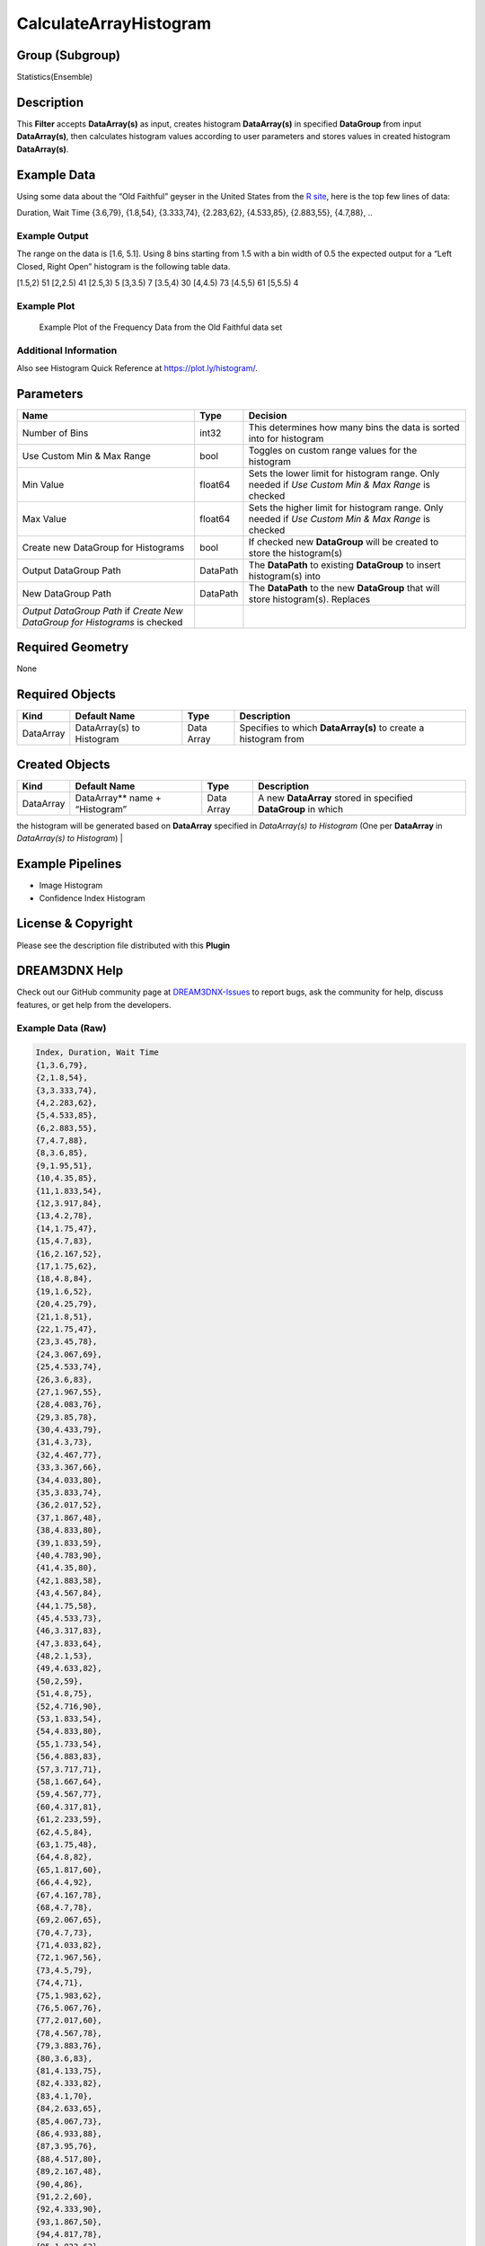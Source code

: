 =======================
CalculateArrayHistogram
=======================


Group (Subgroup)
================

Statistics(Ensemble)

Description
===========

This **Filter** accepts **DataArray(s)** as input, creates histogram **DataArray(s)** in specified **DataGroup** from
input **DataArray(s)**, then calculates histogram values according to user parameters and stores values in created
histogram **DataArray(s)**.

Example Data
============

Using some data about the “Old Faithful” geyser in the United States from the `R
site <http://www.r-tutor.com/elementary-statistics/quantitative-data/frequency-distribution-quantitative-data>`__, here
is the top few lines of data:

Duration, Wait Time {3.6,79}, {1.8,54}, {3.333,74}, {2.283,62}, {4.533,85}, {2.883,55}, {4.7,88}, ..

Example Output
--------------

The range on the data is [1.6, 5.1]. Using 8 bins starting from 1.5 with a bin width of 0.5 the expected output for a
“Left Closed, Right Open” histogram is the following table data.

[1.5,2) 51 [2,2.5) 41 [2.5,3) 5 [3,3.5) 7 [3.5,4) 30 [4,4.5) 73 [4.5,5) 61 [5,5.5) 4

Example Plot
------------

.. figure:: Images/HistogramExample.png
   :alt: Example Plot of the Frequency Data from the Old Faithful data set

   Example Plot of the Frequency Data from the Old Faithful data set

Additional Information
----------------------

Also see Histogram Quick Reference at https://plot.ly/histogram/.

Parameters
==========

+---------------------------------------+---------------------------------------+---------------------------------------+
| Name                                  | Type                                  | Decision                              |
+=======================================+=======================================+=======================================+
| Number of Bins                        | int32                                 | This determines how many bins the     |
|                                       |                                       | data is sorted into for histogram     |
+---------------------------------------+---------------------------------------+---------------------------------------+
| Use Custom Min & Max Range            | bool                                  | Toggles on custom range values for    |
|                                       |                                       | the histogram                         |
+---------------------------------------+---------------------------------------+---------------------------------------+
| Min Value                             | float64                               | Sets the lower limit for histogram    |
|                                       |                                       | range. Only needed if *Use Custom Min |
|                                       |                                       | & Max Range* is checked               |
+---------------------------------------+---------------------------------------+---------------------------------------+
| Max Value                             | float64                               | Sets the higher limit for histogram   |
|                                       |                                       | range. Only needed if *Use Custom Min |
|                                       |                                       | & Max Range* is checked               |
+---------------------------------------+---------------------------------------+---------------------------------------+
| Create new DataGroup for Histograms   | bool                                  | If checked new **DataGroup** will be  |
|                                       |                                       | created to store the histogram(s)     |
+---------------------------------------+---------------------------------------+---------------------------------------+
| Output DataGroup Path                 | DataPath                              | The **DataPath** to existing          |
|                                       |                                       | **DataGroup** to insert histogram(s)  |
|                                       |                                       | into                                  |
+---------------------------------------+---------------------------------------+---------------------------------------+
| New DataGroup Path                    | DataPath                              | The **DataPath** to the new           |
|                                       |                                       | **DataGroup** that will store         |
|                                       |                                       | histogram(s). Replaces                |
+---------------------------------------+---------------------------------------+---------------------------------------+
| *Output DataGroup Path* if *Create    |                                       |                                       |
| New DataGroup for Histograms* is      |                                       |                                       |
| checked                               |                                       |                                       |
+---------------------------------------+---------------------------------------+---------------------------------------+

Required Geometry
=================

None

Required Objects
================

+-------------------+--------------------+-------+-------------------------------------------------------------------+
| Kind              | Default Name       | Type  | Description                                                       |
+===================+====================+=======+===================================================================+
| DataArray         | DataArray(s) to    | Data  | Specifies to which **DataArray(s)** to create a histogram from    |
|                   | Histogram          | Array |                                                                   |
+-------------------+--------------------+-------+-------------------------------------------------------------------+

Created Objects
===============

+-------------------+--------------------+-------+-------------------------------------------------------------------+
| Kind              | Default Name       | Type  | Description                                                       |
+===================+====================+=======+===================================================================+
| DataArray         | DataArray*\* name  | Data  | A new **DataArray** stored in specified **DataGroup** in which    |
|                   | + “Histogram”      | Array |                                                                   |
+-------------------+--------------------+-------+-------------------------------------------------------------------+

the histogram will be generated based on **DataArray** specified in *DataArray(s) to Histogram* (One per **DataArray**
in *DataArray(s) to Histogram*) \|

Example Pipelines
=================

-  Image Histogram
-  Confidence Index Histogram

License & Copyright
===================

Please see the description file distributed with this **Plugin**

DREAM3DNX Help
==============

Check out our GitHub community page at `DREAM3DNX-Issues <https://github.com/BlueQuartzSoftware/DREAM3DNX-Issues>`__ to
report bugs, ask the community for help, discuss features, or get help from the developers.

Example Data (Raw)
------------------

.. code:: text

    Index, Duration, Wait Time
    {1,3.6,79},
    {2,1.8,54},
    {3,3.333,74},
    {4,2.283,62},
    {5,4.533,85},
    {6,2.883,55},
    {7,4.7,88},
    {8,3.6,85},
    {9,1.95,51},
    {10,4.35,85},
    {11,1.833,54},
    {12,3.917,84},
    {13,4.2,78},
    {14,1.75,47},
    {15,4.7,83},
    {16,2.167,52},
    {17,1.75,62},
    {18,4.8,84},
    {19,1.6,52},
    {20,4.25,79},
    {21,1.8,51},
    {22,1.75,47},
    {23,3.45,78},
    {24,3.067,69},
    {25,4.533,74},
    {26,3.6,83},
    {27,1.967,55},
    {28,4.083,76},
    {29,3.85,78},
    {30,4.433,79},
    {31,4.3,73},
    {32,4.467,77},
    {33,3.367,66},
    {34,4.033,80},
    {35,3.833,74},
    {36,2.017,52},
    {37,1.867,48},
    {38,4.833,80},
    {39,1.833,59},
    {40,4.783,90},
    {41,4.35,80},
    {42,1.883,58},
    {43,4.567,84},
    {44,1.75,58},
    {45,4.533,73},
    {46,3.317,83},
    {47,3.833,64},
    {48,2.1,53},
    {49,4.633,82},
    {50,2,59},
    {51,4.8,75},
    {52,4.716,90},
    {53,1.833,54},
    {54,4.833,80},
    {55,1.733,54},
    {56,4.883,83},
    {57,3.717,71},
    {58,1.667,64},
    {59,4.567,77},
    {60,4.317,81},
    {61,2.233,59},
    {62,4.5,84},
    {63,1.75,48},
    {64,4.8,82},
    {65,1.817,60},
    {66,4.4,92},
    {67,4.167,78},
    {68,4.7,78},
    {69,2.067,65},
    {70,4.7,73},
    {71,4.033,82},
    {72,1.967,56},
    {73,4.5,79},
    {74,4,71},
    {75,1.983,62},
    {76,5.067,76},
    {77,2.017,60},
    {78,4.567,78},
    {79,3.883,76},
    {80,3.6,83},
    {81,4.133,75},
    {82,4.333,82},
    {83,4.1,70},
    {84,2.633,65},
    {85,4.067,73},
    {86,4.933,88},
    {87,3.95,76},
    {88,4.517,80},
    {89,2.167,48},
    {90,4,86},
    {91,2.2,60},
    {92,4.333,90},
    {93,1.867,50},
    {94,4.817,78},
    {95,1.833,63},
    {96,4.3,72},
    {97,4.667,84},
    {98,3.75,75},
    {99,1.867,51},
    {100,4.9,82},
    {101,2.483,62},
    {102,4.367,88},
    {103,2.1,49},
    {104,4.5,83},
    {105,4.05,81},
    {106,1.867,47},
    {107,4.7,84},
    {108,1.783,52},
    {109,4.85,86},
    {110,3.683,81},
    {111,4.733,75},
    {112,2.3,59},
    {113,4.9,89},
    {114,4.417,79},
    {115,1.7,59},
    {116,4.633,81},
    {117,2.317,50},
    {118,4.6,85},
    {119,1.817,59},
    {120,4.417,87},
    {121,2.617,53},
    {122,4.067,69},
    {123,4.25,77},
    {124,1.967,56},
    {125,4.6,88},
    {126,3.767,81},
    {127,1.917,45},
    {128,4.5,82},
    {129,2.267,55},
    {130,4.65,90},
    {131,1.867,45},
    {132,4.167,83},
    {133,2.8,56},
    {134,4.333,89},
    {135,1.833,46},
    {136,4.383,82},
    {137,1.883,51},
    {138,4.933,86},
    {139,2.033,53},
    {140,3.733,79},
    {141,4.233,81},
    {142,2.233,60},
    {143,4.533,82},
    {144,4.817,77},
    {145,4.333,76},
    {146,1.983,59},
    {147,4.633,80},
    {148,2.017,49},
    {149,5.1,96},
    {150,1.8,53},
    {151,5.033,77},
    {152,4,77},
    {153,2.4,65},
    {154,4.6,81},
    {155,3.567,71},
    {156,4,70},
    {157,4.5,81},
    {158,4.083,93},
    {159,1.8,53},
    {160,3.967,89},
    {161,2.2,45},
    {162,4.15,86},
    {163,2,58},
    {164,3.833,78},
    {165,3.5,66},
    {166,4.583,76},
    {167,2.367,63},
    {168,5,88},
    {169,1.933,52},
    {170,4.617,93},
    {171,1.917,49},
    {172,2.083,57},
    {173,4.583,77},
    {174,3.333,68},
    {175,4.167,81},
    {176,4.333,81},
    {177,4.5,73},
    {178,2.417,50},
    {179,4,85},
    {180,4.167,74},
    {181,1.883,55},
    {182,4.583,77},
    {183,4.25,83},
    {184,3.767,83},
    {185,2.033,51},
    {186,4.433,78},
    {187,4.083,84},
    {188,1.833,46},
    {189,4.417,83},
    {190,2.183,55},
    {191,4.8,81},
    {192,1.833,57},
    {193,4.8,76},
    {194,4.1,84},
    {195,3.966,77},
    {196,4.233,81},
    {197,3.5,87},
    {198,4.366,77},
    {199,2.25,51},
    {200,4.667,78},
    {201,2.1,60},
    {202,4.35,82},
    {203,4.133,91},
    {204,1.867,53},
    {205,4.6,78},
    {206,1.783,46},
    {207,4.367,77},
    {208,3.85,84},
    {209,1.933,49},
    {210,4.5,83},
    {211,2.383,71},
    {212,4.7,80},
    {213,1.867,49},
    {214,3.833,75},
    {215,3.417,64},
    {216,4.233,76},
    {217,2.4,53},
    {218,4.8,94},
    {219,2,55},
    {220,4.15,76},
    {221,1.867,50},
    {222,4.267,82},
    {223,1.75,54},
    {224,4.483,75},
    {225,4,78},
    {226,4.117,79},
    {227,4.083,78},
    {228,4.267,78},
    {229,3.917,70},
    {230,4.55,79},
    {231,4.083,70},
    {232,2.417,54},
    {233,4.183,86},
    {234,2.217,50},
    {235,4.45,90},
    {236,1.883,54},
    {237,1.85,54},
    {238,4.283,77},
    {239,3.95,79},
    {240,2.333,64},
    {241,4.15,75},
    {242,2.35,47},
    {243,4.933,86},
    {244,2.9,63},
    {245,4.583,85},
    {246,3.833,82},
    {247,2.083,57},
    {248,4.367,82},
    {249,2.133,67},
    {250,4.35,74},
    {251,2.2,54},
    {252,4.45,83},
    {253,3.567,73},
    {254,4.5,73},
    {255,4.15,88},
    {256,3.817,80},
    {257,3.917,71},
    {258,4.45,83},
    {259,2,56},
    {260,4.283,79},
    {261,4.767,78},
    {262,4.533,84},
    {263,1.85,58},
    {264,4.25,83},
    {265,1.983,43},
    {266,2.25,60},
    {267,4.75,75},
    {268,4.117,81},
    {269,2.15,46},
    {270,4.417,90},
    {271,1.817,46},
    {272,4.467,74}}
